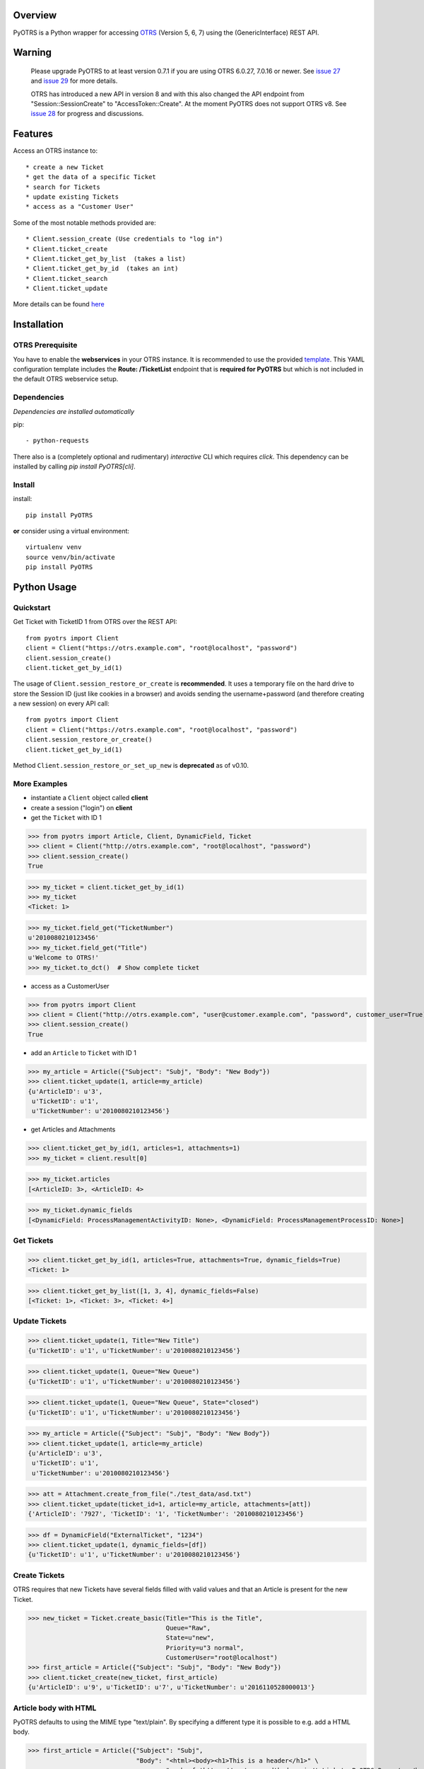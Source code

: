 Overview
========

|VersionBadge| |BuildStatus| |CoverageReport| |DocsBuildStatus| |LicenseBadge| |PythonVersions|


.. |VersionBadge| image:: https://badge.fury.io/py/PyOTRS.svg
    :target: https://badge.fury.io/py/PyOTRS
    :alt: |version|

.. |BuildStatus| image:: https://gitlab.com/rhab/PyOTRS/badges/master/pipeline.svg
    :target: https://gitlab.com/rhab/PyOTRS/commits/master
    :alt: Build Status

.. |CoverageReport| image:: https://gitlab.com/rhab/PyOTRS/badges/master/coverage.svg
    :target: https://gitlab.com/rhab/PyOTRS/commits/master
    :alt: Coverage Report

.. |DocsBuildStatus| image:: https://readthedocs.org/projects/pyotrs/badge/?version=stable
    :target: https://pyotrs.readthedocs.org/en/stable/index.html
    :alt: Docs Build Status

.. |LicenseBadge| image:: https://img.shields.io/badge/license-MIT-blue.svg
    :target: https://gitlab.com/rhab/PyOTRS/-/blob/master/LICENSE
    :alt: MIT licensed

.. |PythonVersions| image:: https://img.shields.io/badge/python-2.7%2C%203.4%2C%203.5%2C%203.6%2C%203.7%2C%203.8-blue.svg
    :alt: python: 2.7, 3.4, 3.5, 3.6, 3.7, 3.8


PyOTRS is a Python wrapper for accessing `OTRS <https://www.otrs.com/>`_ (Version 5, 6, 7) using the
(GenericInterface) REST API.

Warning
=======

    Please upgrade PyOTRS to at least version 0.7.1 if you are using OTRS 6.0.27, 7.0.16 or
    newer. See `issue 27 <https://gitlab.com/rhab/PyOTRS/-/issues/27>`_ and
    `issue 29 <https://gitlab.com/rhab/PyOTRS/-/issues/29>`_ for more details.

    OTRS has introduced a new API in version 8 and with this also changed the API endpoint from
    "Session::SessionCreate" to "AccessToken::Create". At the moment PyOTRS does not support
    OTRS v8. See `issue 28 <https://gitlab.com/rhab/PyOTRS/-/issues/28>`_ for progress and
    discussions.


Features
========

Access an OTRS instance to::

    * create a new Ticket
    * get the data of a specific Ticket
    * search for Tickets
    * update existing Tickets
    * access as a "Customer User"

Some of the most notable methods provided are::

    * Client.session_create (Use credentials to "log in")
    * Client.ticket_create
    * Client.ticket_get_by_list  (takes a list)
    * Client.ticket_get_by_id  (takes an int)
    * Client.ticket_search
    * Client.ticket_update

More details can be found `here <pyotrs.html>`_

Installation
============

OTRS Prerequisite
-----------------

You have to enable the **webservices** in your OTRS instance.  It is recommended to use the
provided `template <https://gitlab.com/rhab/PyOTRS/raw/master/webservices_templates/GenericTicketConnectorREST.yml>`_.
This YAML configuration template includes the **Route: /TicketList** endpoint that is **required for PyOTRS** but which
is not included in the default OTRS webservice setup.

Dependencies
------------

*Dependencies are installed automatically*

pip::

    - python-requests


There also is a (completely optional and rudimentary) *interactive* CLI which requires `click`. This
dependency can be installed by calling `pip install PyOTRS[cli]`.

Install
-------

install::

    pip install PyOTRS

**or** consider using a virtual environment::

    virtualenv venv
    source venv/bin/activate
    pip install PyOTRS

Python Usage
============

Quickstart
----------

Get Ticket with TicketID 1 from OTRS over the REST API::

    from pyotrs import Client
    client = Client("https://otrs.example.com", "root@localhost", "password")
    client.session_create()
    client.ticket_get_by_id(1)


The usage of ``Client.session_restore_or_create`` is **recommended**. It uses a temporary file
on the hard drive to store the Session ID (just like cookies in a browser) and avoids sending
the username+password (and therefore creating a new session) on every API call::

    from pyotrs import Client
    client = Client("https://otrs.example.com", "root@localhost", "password")
    client.session_restore_or_create()
    client.ticket_get_by_id(1)

Method ``Client.session_restore_or_set_up_new`` is **deprecated** as of v0.10.

More Examples
-------------

- instantiate a ``Client`` object called **client**
- create a session ("login") on **client**
- get the ``Ticket`` with ID 1

>>> from pyotrs import Article, Client, DynamicField, Ticket
>>> client = Client("http://otrs.example.com", "root@localhost", "password")
>>> client.session_create()
True

>>> my_ticket = client.ticket_get_by_id(1)
>>> my_ticket
<Ticket: 1>

>>> my_ticket.field_get("TicketNumber")
u'2010080210123456'
>>> my_ticket.field_get("Title")
u'Welcome to OTRS!'
>>> my_ticket.to_dct()  # Show complete ticket


- access as a CustomerUser

>>> from pyotrs import Client
>>> client = Client("http://otrs.example.com", "user@customer.example.com", "password", customer_user=True)
>>> client.session_create()
True


- add an ``Article`` to ``Ticket`` with ID 1

>>> my_article = Article({"Subject": "Subj", "Body": "New Body"})
>>> client.ticket_update(1, article=my_article)
{u'ArticleID': u'3',
 u'TicketID': u'1',
 u'TicketNumber': u'2010080210123456'}


- get Articles and Attachments

>>> client.ticket_get_by_id(1, articles=1, attachments=1)
>>> my_ticket = client.result[0]

>>> my_ticket.articles
[<ArticleID: 3>, <ArticleID: 4>

>>> my_ticket.dynamic_fields
[<DynamicField: ProcessManagementActivityID: None>, <DynamicField: ProcessManagementProcessID: None>]


Get Tickets
-----------

>>> client.ticket_get_by_id(1, articles=True, attachments=True, dynamic_fields=True)
<Ticket: 1>

>>> client.ticket_get_by_list([1, 3, 4], dynamic_fields=False)
[<Ticket: 1>, <Ticket: 3>, <Ticket: 4>]


Update Tickets
--------------

>>> client.ticket_update(1, Title="New Title")
{u'TicketID': u'1', u'TicketNumber': u'2010080210123456'}

>>> client.ticket_update(1, Queue="New Queue")
{u'TicketID': u'1', u'TicketNumber': u'2010080210123456'}

>>> client.ticket_update(1, Queue="New Queue", State="closed")
{u'TicketID': u'1', u'TicketNumber': u'2010080210123456'}

>>> my_article = Article({"Subject": "Subj", "Body": "New Body"})
>>> client.ticket_update(1, article=my_article)
{u'ArticleID': u'3',
 u'TicketID': u'1',
 u'TicketNumber': u'2010080210123456'}


>>> att = Attachment.create_from_file("./test_data/asd.txt")
>>> client.ticket_update(ticket_id=1, article=my_article, attachments=[att])
{'ArticleID': '7927', 'TicketID': '1', 'TicketNumber': '2010080210123456'}

>>> df = DynamicField("ExternalTicket", "1234")
>>> client.ticket_update(1, dynamic_fields=[df])
{u'TicketID': u'1', u'TicketNumber': u'2010080210123456'}


Create Tickets
--------------

OTRS requires that new Tickets have several fields filled with valid values and that an
Article is present for the new Ticket.

>>> new_ticket = Ticket.create_basic(Title="This is the Title",
                                     Queue="Raw",
                                     State=u"new",
                                     Priority=u"3 normal",
                                     CustomerUser="root@localhost")
>>> first_article = Article({"Subject": "Subj", "Body": "New Body"})
>>> client.ticket_create(new_ticket, first_article)
{u'ArticleID': u'9', u'TicketID': u'7', u'TicketNumber': u'2016110528000013'}


Article body with HTML
----------------------

PyOTRS defaults to using the MIME type "text/plain". By specifying a different type it is possible to e.g. add a HTML body.

>>> first_article = Article({"Subject": "Subj",
                             "Body": "<html><body><h1>This is a header</h1>" \
                                     "<a href='https://pyotrs.readthedocs.io/'>Link to PyOTRS Docs</a></body></html>",
                             "MimeType": "text/html"})
>>> client.ticket_update(10, first_article)
{u'ArticleID': u'29', u'TicketID': u'10', u'TicketNumber': u'2017052328000034'}


Search for Tickets
------------------

- get list of Tickets created before a date (e.g. Jan 01, 2011)

>>> from datetime import datetime
>>> client.ticket_search(TicketCreateTimeOlderDate=datetime(2011, 1, 1))
[u'1']


- get list of Tickets created less than a certain time ago (e.g. younger than 1 week)

>>> from datetime import datetime
>>> from datetime import timedelta
>>> client.ticket_search(TicketCreateTimeNewerDate=datetime.utcnow() - timedelta(days=7))
[u'66', u'65', u'64', u'63']


- show tickets with either 'open' or 'new' state in Queue 12 created over a week ago

>>> from datetime import datetime
>>> from datetime import timedelta
>>> week = datetime.utcnow() - timedelta(days=7)
>>> client.ticket_search(TicketCreateTimeOlderDate=week, States=['open', 'new'], QueueIDs=[12])

- empty result (search worked, but there are no matching tickets)

>>> client.ticket_search(Title="no such ticket")
[]

- search for content of DynamicFields

>>> df = DynamicField("ExternalTicket", search_patterns=["1234"])
>>> client.ticket_search(dynamic_fields=[df])
[u'2']

>>> df = DynamicField("ExternalTicket", search_patterns=["123*"], search_operator="Like")
>>> client.ticket_search([df])
[u'2']



Tips
----

When using **ipython** you could run into UTF8 encoding issues on Python2. This is a workaround
that can help::

    import sys
    reload(sys)
    sys.setdefaultencoding('utf-8')


**If needed** the *insecure plattform warnings* can be disabled::

    # turn off platform insecurity warnings from urllib3
    from requests.packages.urllib3 import disable_warnings
    disable_warnings()  # TODO 2016-04-23 (RH) verify this

PyOTRS Shell CLI
================

The PyOTRS Shell CLI is a kind of "proof-of-concept" for the PyOTRS wrapper library.

**Attention: PyOTRS can only retrieve Ticket data at the moment!**

Usage
-----

Get a Ticket::

    pyotrs get -b https://otrs.example.com/ -u root@localhost -p password -t 1
    Starting PyOTRS CLI
    No config file found at: /home/user/.pyotrs
    Connecting to https://otrs.example.com/ as user..
    Ticket:         Welcome to OTRS!
    Queue:          Raw
    State:          closed successful
    Priority:       3 normal

Get usage information::

    $: pyotrs -h
    Usage: PyOTRS [OPTIONS] COMMAND [ARGS]...

    Options:
      --version      Show the version and exit.
      --config PATH  Config File
      -h, --help     Show this message and exit.

    Commands:
      get  PyOTRS get command

    $:pyotrs get -h
    Starting PyOTRS CLI
    No config file found at: /home/user/.pyotrs
    Usage: PyOTRS get [OPTIONS]

      PyOTRS get command

    Options:
      -b, --baseurl TEXT              Base URL
      -u, --username TEXT             Username
      -p, --password TEXT             Password
      -t, --ticket-id INTEGER         Ticket ID
      --store-path TEXT               where to store Attachments (default:
                                      /tmp/pyotrs_<random_str>
      --store-attachments             store Article Attachments to
                                      /tmp/<ticket_id>
      --attachments                   include Article Attachments
      --articles                      include Articles
      --https-verify / --no-https-verify
                                      HTTPS(SSL/TLS) Certificate validation
                                      (default: enabled)
      --ca-cert-bundle TEXT           CA CERT Bundle (Path)
      -h, --help                      Show this message and exit.


Get a Ticket "*interactively*\"::

    $: pyotrs get
    Starting PyOTRS CLI
    No config file found at: /home/user/.pyotrs
    Baseurl: http://otrs.example.com
    Username: user
    Password:
    Ticket id: 1

    Connecting to https://otrs.example.com as user..

    Ticket:         Welcome to OTRS!
    Queue:          Raw
    State:          closed successful
    Priority:       3 normal

    Full Ticket:
    {u'Ticket': {u'TypeID': 1  [...]



Provide Config
--------------

There are four ways to provide config values::

    1. interactively when prompted
    2. as commandline arguments when calling (checkout -h/--help)
    3. as settings in the environment
    4. in a config file (default location: ~/.pyotrs)

Both the config file and the environment use the same variable names::

    PYOTRS_BASEURL=http://otrs.example.com
    PYOTRS_USERNAME=root@localhost
    PYOTRS_PASSWORD=otrs_password
    PYOTRS_HTTPS_VERIFY=True
    PYOTRS_CA_CERT_BUNDLE=


License
=======

`MIT License <http://en.wikipedia.org/wiki/MIT_License>`__
